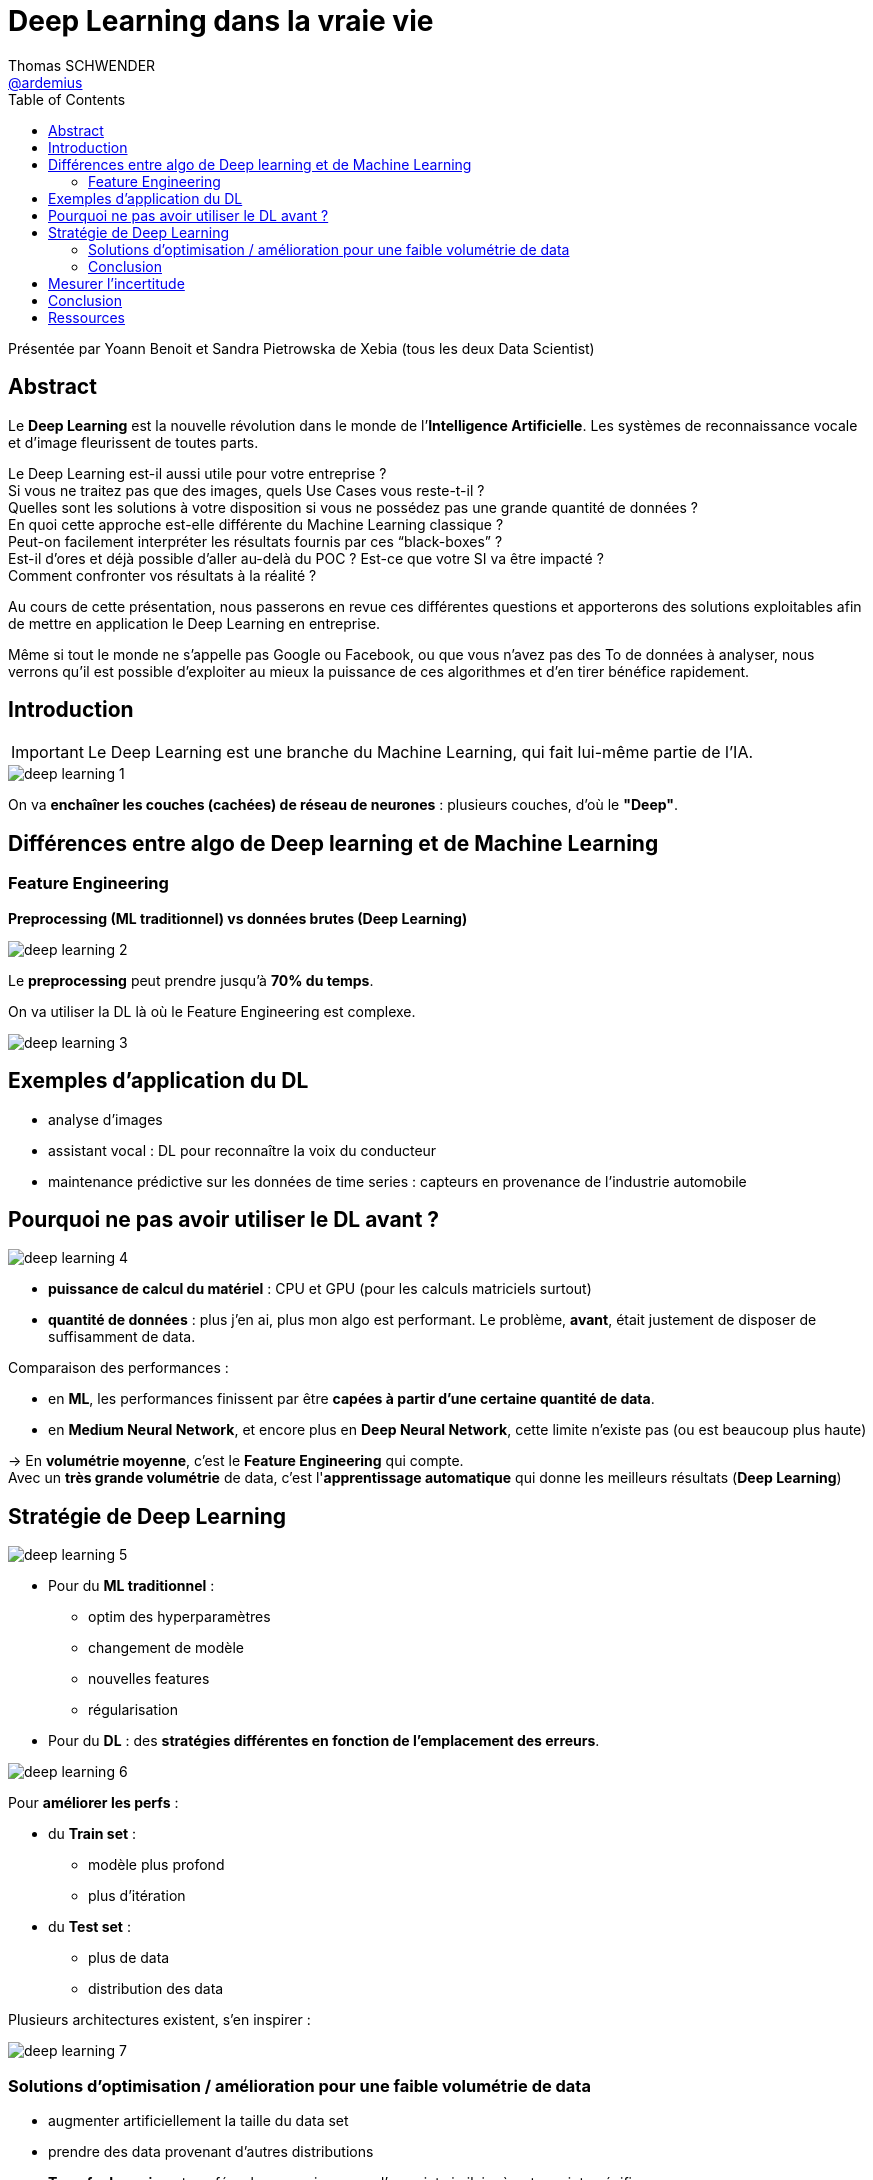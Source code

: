 = Deep Learning dans la vraie vie 
Thomas SCHWENDER <https://github.com/ardemius[@ardemius]>
// Handling GitHub admonition blocks icons
ifndef::env-github[:icons: font]
ifdef::env-github[]
:status:
:outfilesuffix: .adoc
:caution-caption: :fire:
:important-caption: :exclamation:
:note-caption: :paperclip:
:tip-caption: :bulb:
:warning-caption: :warning:
endif::[]
:imagesdir: ./images
:source-highlighter: highlightjs
// Next 2 ones are to handle line breaks in some elements (list, footnotes, etc.)
:lb: pass:[<br> +]
:sb: pass:[<br>]
// check https://github.com/Ardemius/personal-wiki/wiki/AsciiDoctor-tips for tips on table of content in GitHub
:toc: macro
:toclevels: 3
 
toc::[]

Présentée par Yoann Benoit et Sandra Pietrowska de Xebia (tous les deux Data Scientist)

== Abstract

Le *Deep Learning* est la nouvelle révolution dans le monde de l’*Intelligence Artificielle*. Les systèmes de reconnaissance vocale et d’image fleurissent de toutes parts.

Le Deep Learning est-il aussi utile pour votre entreprise ? +
Si vous ne traitez pas que des images, quels Use Cases vous reste-t-il ? +
Quelles sont les solutions à votre disposition si vous ne possédez pas une grande quantité de données ? +
En quoi cette approche est-elle différente du Machine Learning classique ? +
Peut-on facilement interpréter les résultats fournis par ces “black-boxes” ? +
Est-il d’ores et déjà possible d’aller au-delà du POC ? Est-ce que votre SI va être impacté ? +
Comment confronter vos résultats à la réalité ?

Au cours de cette présentation, nous passerons en revue ces différentes questions et apporterons des solutions exploitables afin de mettre en application le Deep Learning en entreprise.

Même si tout le monde ne s’appelle pas Google ou Facebook, ou que vous n’avez pas des To de données à analyser, nous verrons qu’il est possible d’exploiter au mieux la puissance de ces algorithmes et d’en tirer bénéfice rapidement.

== Introduction

IMPORTANT: Le Deep Learning est une branche du Machine Learning, qui fait lui-même partie de l'IA.

image::deep-learning-1.jpg[]

On va *enchaîner les couches (cachées) de réseau de neurones* : plusieurs couches, d'où le *"Deep"*.

== Différences entre algo de Deep learning et de Machine Learning

=== Feature Engineering

*Preprocessing (ML traditionnel) vs données brutes (Deep Learning)*

image::deep-learning-2.jpg[]

Le *preprocessing* peut prendre jusqu'à *70% du temps*.

On va utiliser la DL là où le Feature Engineering est complexe.

image::deep-learning-3.jpg[]

== Exemples d'application du DL

* analyse d'images
* assistant vocal : DL pour reconnaître la voix du conducteur
* maintenance prédictive sur les données de time series : capteurs en provenance de l'industrie automobile

== Pourquoi ne pas avoir utiliser le DL avant ?

image::deep-learning-4.jpg[]

* *puissance de calcul du matériel* : CPU et GPU (pour les calculs matriciels surtout)
* *quantité de données* : plus j'en ai, plus mon algo est performant. Le problème, *avant*, était justement de disposer de suffisamment de data.

Comparaison des performances :

* en *ML*, les performances finissent par être *capées à partir d'une certaine quantité de data*.
* en *Medium Neural Network*, et encore plus en *Deep Neural Network*, cette limite n'existe pas (ou est beaucoup plus haute)

-> En *volumétrie moyenne*, c'est le *Feature Engineering* qui compte. +
Avec un *très grande volumétrie* de data, c'est l'*apprentissage automatique* qui donne les meilleurs résultats (*Deep Learning*)

== Stratégie de Deep Learning

image::deep-learning-5.jpg[]

* Pour du *ML traditionnel* :
	** optim des hyperparamètres
	** changement de modèle
	** nouvelles features
	** régularisation

* Pour du *DL* : des *stratégies différentes en fonction de l'emplacement des erreurs*.

image::deep-learning-6.jpg[]

Pour *améliorer les perfs* :

* du *Train set* :
	** modèle plus profond
	** plus d'itération
* du *Test set* :
	** plus de data
	** distribution des data

Plusieurs architectures existent, s'en inspirer :

image::deep-learning-7.jpg[]

=== Solutions d'optimisation / amélioration pour une faible volumétrie de data

* augmenter artificiellement la taille du data set
* prendre des data provenant d'autres distributions
* *Transfer Learning* : transférer les connaissances d'un sujet similaire à notre sujet spécifique

=== Conclusion

les *modèles de DL* (et de ML, une fois passé le cap d'une dizaine de variables) ne sont *pas interprétables directement du fait du grand nombre de couches* (niveaux) de l'arbre de décision. +
Plus on va avoir besoin de nuances, plus on va avoir besoin de variables / couches supplémentaires dans le modèle.

== Mesurer l'incertitude

*Bayesian Deep Learning* : permet de mesurer *l'incertitude* au sein même du modèle. +
On va appliquer une prédiction, mais avec une incertitude. +
Il faut beaucoup de puissance pour appliquer un réseau de neurones bayésiens (on va *appliquer une distribution de probabilité aux différents points du réseau*)

On peut également *mesurer l'incertitude à posteriori*. +
-> Utilisation du *dropout* : supprimer aléatoirement des neurones pendant l'inférence (mais garder tous les neurones pour la prédiction finale)

== Conclusion

image::deep-learning-8.jpg[]

Plusieurs frameworks disponibles :

image::deep-learning-9.jpg[]

== Ressources

* https://www.youtube.com/watch?time_continue=3&v=m4UOEOkdigg[Vidéo de la présentation]
* https://fr.slideshare.net/XebiaFrance/xebicon17-le-deep-learning-dans-la-vraie-vie-sandra-pietrowska-et-yoann-benoit[Slides de la présentation]






